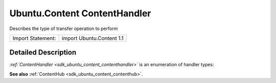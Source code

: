 .. _sdk_ubuntu_content_contenthandler:
Ubuntu.Content ContentHandler
=============================

Describes the type of transfer operation to perform

+---------------------+-----------------------------+
| Import Statement:   | import Ubuntu.Content 1.1   |
+---------------------+-----------------------------+

Detailed Description
--------------------

*:ref:`ContentHandler <sdk_ubuntu_content_contenthandler>`* is an
enumeration of handler types:

+----------------------------------------------------------------------+
| Handler                                                              |
+======================================================================+
| :ref:`ContentHandler <sdk_ubuntu_content_contenthandler>`.Source        |
+----------------------------------------------------------------------+
| :ref:`ContentHandler <sdk_ubuntu_content_contenthandler>`.Destination   |
+----------------------------------------------------------------------+
| :ref:`ContentHandler <sdk_ubuntu_content_contenthandler>`.Share         |
+----------------------------------------------------------------------+

**See also** :ref:`ContentHub <sdk_ubuntu_content_contenthub>`.
